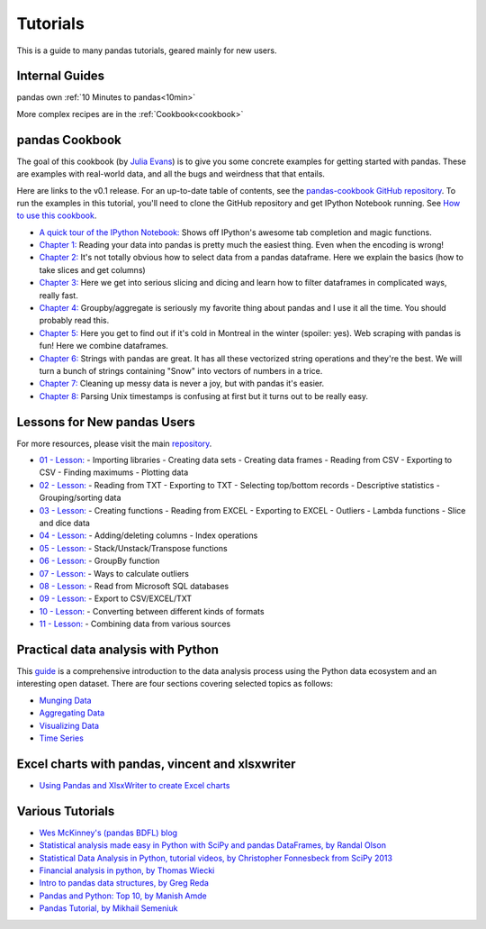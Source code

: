 .. _tutorials:

*********
Tutorials
*********

This is a guide to many pandas tutorials, geared mainly for new users.

Internal Guides
---------------

pandas own :ref:`10 Minutes to pandas<10min>`

More complex recipes are in the :ref:`Cookbook<cookbook>`

pandas Cookbook
---------------

The goal of this cookbook (by `Julia Evans <http://jvns.ca>`_) is to
give you some concrete examples for getting started with pandas. These
are examples with real-world data, and all the bugs and weirdness that
that entails.

Here are links to the v0.1 release. For an up-to-date table of contents, see the `pandas-cookbook GitHub
repository <http://github.com/jvns/pandas-cookbook>`_. To run the examples in this tutorial, you'll need to
clone the GitHub repository and get IPython Notebook running.
See `How to use this cookbook <https://github.com/jvns/pandas-cookbook#how-to-use-this-cookbook>`_.

-  `A quick tour of the IPython Notebook: <http://nbviewer.ipython.org/github/jvns/pandas-cookbook/blob/v0.1/cookbook/A%20quick%20tour%20of%20IPython%20Notebook.ipynb>`_
   Shows off IPython's awesome tab completion and magic functions.
-  `Chapter 1: <http://nbviewer.ipython.org/github/jvns/pandas-cookbook/blob/v0.1/cookbook/Chapter%201%20-%20Reading%20from%20a%20CSV.ipynb>`_
   Reading your data into pandas is pretty much the easiest thing. Even
   when the encoding is wrong!
-  `Chapter 2: <http://nbviewer.ipython.org/github/jvns/pandas-cookbook/blob/v0.1/cookbook/Chapter%202%20-%20Selecting%20data%20&%20finding%20the%20most%20common%20complaint%20type.ipynb>`_
   It's not totally obvious how to select data from a pandas dataframe.
   Here we explain the basics (how to take slices and get columns)
-  `Chapter 3: <http://nbviewer.ipython.org/github/jvns/pandas-cookbook/blob/v0.1/cookbook/Chapter%203%20-%20Which%20borough%20has%20the%20most%20noise%20complaints%3F%20%28or%2C%20more%20selecting%20data%29.ipynb>`_
   Here we get into serious slicing and dicing and learn how to filter
   dataframes in complicated ways, really fast.
-  `Chapter 4: <http://nbviewer.ipython.org/github/jvns/pandas-cookbook/blob/v0.1/cookbook/Chapter%204%20-%20Find%20out%20on%20which%20weekday%20people%20bike%20the%20most%20with%20groupby%20and%20aggregate.ipynb>`_
   Groupby/aggregate is seriously my favorite thing about pandas
   and I use it all the time. You should probably read this.
-  `Chapter 5:  <http://nbviewer.ipython.org/github/jvns/pandas-cookbook/blob/v0.1/cookbook/Chapter%205%20-%20Combining%20dataframes%20and%20scraping%20Canadian%20weather%20data.ipynb>`_
   Here you get to find out if it's cold in Montreal in the winter
   (spoiler: yes). Web scraping with pandas is fun! Here we combine dataframes.
-  `Chapter 6:  <http://nbviewer.ipython.org/github/jvns/pandas-cookbook/blob/v0.1/cookbook/Chapter%206%20-%20String%20operations%21%20Which%20month%20was%20the%20snowiest%3F.ipynb>`_
   Strings with pandas are great. It has all these vectorized string
   operations and they're the best. We will turn a bunch of strings
   containing "Snow" into vectors of numbers in a trice.
-  `Chapter 7: <http://nbviewer.ipython.org/github/jvns/pandas-cookbook/blob/v0.1/cookbook/Chapter%207%20-%20Cleaning%20up%20messy%20data.ipynb>`_
   Cleaning up messy data is never a joy, but with pandas it's easier.
-  `Chapter 8:  <http://nbviewer.ipython.org/github/jvns/pandas-cookbook/blob/v0.1/cookbook/Chapter%208%20-%20How%20to%20deal%20with%20timestamps.ipynb>`_
   Parsing Unix timestamps is confusing at first but it turns out
   to be really easy.


Lessons for New pandas Users
----------------------------

For more resources, please visit the main `repository <https://bitbucket.org/hrojas/learn-pandas>`_.

- `01 - Lesson: <http://nbviewer.ipython.org/urls/bitbucket.org/hrojas/learn-pandas/raw/master/lessons/01%20-%20Lesson.ipynb>`_
  - Importing libraries
  - Creating data sets
  - Creating data frames
  - Reading from CSV
  - Exporting to CSV
  - Finding maximums
  - Plotting data

- `02 - Lesson: <http://nbviewer.ipython.org/urls/bitbucket.org/hrojas/learn-pandas/raw/master/lessons/02%20-%20Lesson.ipynb>`_
  - Reading from TXT
  - Exporting to TXT
  - Selecting top/bottom records
  - Descriptive statistics
  - Grouping/sorting data

- `03 - Lesson: <http://nbviewer.ipython.org/urls/bitbucket.org/hrojas/learn-pandas/raw/master/lessons/03%20-%20Lesson.ipynb>`_
  - Creating functions
  - Reading from EXCEL
  - Exporting to EXCEL
  - Outliers
  - Lambda functions
  - Slice and dice data

- `04 - Lesson: <http://nbviewer.ipython.org/urls/bitbucket.org/hrojas/learn-pandas/raw/master/lessons/04%20-%20Lesson.ipynb>`_
  - Adding/deleting columns
  - Index operations

- `05 - Lesson: <http://nbviewer.ipython.org/urls/bitbucket.org/hrojas/learn-pandas/raw/master/lessons/05%20-%20Lesson.ipynb>`_
  - Stack/Unstack/Transpose functions

- `06 - Lesson: <http://nbviewer.ipython.org/urls/bitbucket.org/hrojas/learn-pandas/raw/master/lessons/06%20-%20Lesson.ipynb>`_
  - GroupBy function

- `07 - Lesson: <http://nbviewer.ipython.org/urls/bitbucket.org/hrojas/learn-pandas/raw/master/lessons/07%20-%20Lesson.ipynb>`_
  - Ways to calculate outliers

- `08 - Lesson: <http://nbviewer.ipython.org/urls/bitbucket.org/hrojas/learn-pandas/raw/master/lessons/08%20-%20Lesson.ipynb>`_
  - Read from Microsoft SQL databases

- `09 - Lesson: <http://nbviewer.ipython.org/urls/bitbucket.org/hrojas/learn-pandas/raw/master/lessons/09%20-%20Lesson.ipynb>`_
  - Export to CSV/EXCEL/TXT

- `10 - Lesson: <http://nbviewer.ipython.org/urls/bitbucket.org/hrojas/learn-pandas/raw/master/lessons/10%20-%20Lesson.ipynb>`_
  - Converting between different kinds of formats

- `11 - Lesson: <http://nbviewer.ipython.org/urls/bitbucket.org/hrojas/learn-pandas/raw/master/lessons/11%20-%20Lesson.ipynb>`_
  - Combining data from various sources


Practical data analysis with Python
-----------------------------------

This `guide <http://wavedatalab.github.io/datawithpython>`_ is a comprehensive introduction to the data analysis process using the Python data ecosystem and an interesting open dataset.
There are four sections covering selected topics as follows:

-  `Munging Data <http://wavedatalab.github.io/datawithpython/munge.html>`_

-  `Aggregating Data <http://wavedatalab.github.io/datawithpython/aggregate.html>`_

-  `Visualizing Data <http://wavedatalab.github.io/datawithpython/visualize.html>`_

-  `Time Series <http://wavedatalab.github.io/datawithpython/timeseries.html>`_


Excel charts with pandas, vincent and xlsxwriter
------------------------------------------------

-  `Using Pandas and XlsxWriter to create Excel charts <http://pandas-xlsxwriter-charts.readthedocs.org/>`_

Various Tutorials
-----------------

- `Wes McKinney's (pandas BDFL) blog <http://blog.wesmckinney.com/>`_
- `Statistical analysis made easy in Python with SciPy and pandas DataFrames, by Randal Olson <http://www.randalolson.com/2012/08/06/statistical-analysis-made-easy-in-python/>`_
- `Statistical Data Analysis in Python, tutorial videos, by Christopher Fonnesbeck from SciPy 2013 <http://conference.scipy.org/scipy2013/tutorial_detail.php?id=109>`_
- `Financial analysis in python, by Thomas Wiecki <http://nbviewer.ipython.org/github/twiecki/financial-analysis-python-tutorial/blob/master/1.%20Pandas%20Basics.ipynb>`_
- `Intro to pandas data structures, by Greg Reda <http://www.gregreda.com/2013/10/26/intro-to-pandas-data-structures/>`_
- `Pandas and Python: Top 10, by Manish Amde <http://manishamde.github.io/blog/2013/03/07/pandas-and-python-top-10/>`_
- `Pandas Tutorial, by Mikhail Semeniuk <http://www.bearrelroll.com/2013/05/python-pandas-tutorial>`_

